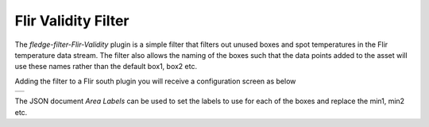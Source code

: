 .. Images
.. |validity| image:: images/validity.jpg

Flir Validity Filter
====================

The *fledge-filter-Flir-Validity* plugin is a simple filter that filters out unused boxes and spot temperatures in the Flir temperature data stream. The filter also allows the naming of the boxes such that the data points added to the asset will use these names rather than the default box1, box2 etc.

Adding the filter to a Flir south plugin you will receive a configuration screen as below

+------------+
| |validity| |
+------------+

The JSON document *Area Labels* can be used to set the labels to use for each of the boxes and replace the min1, min2 etc.
